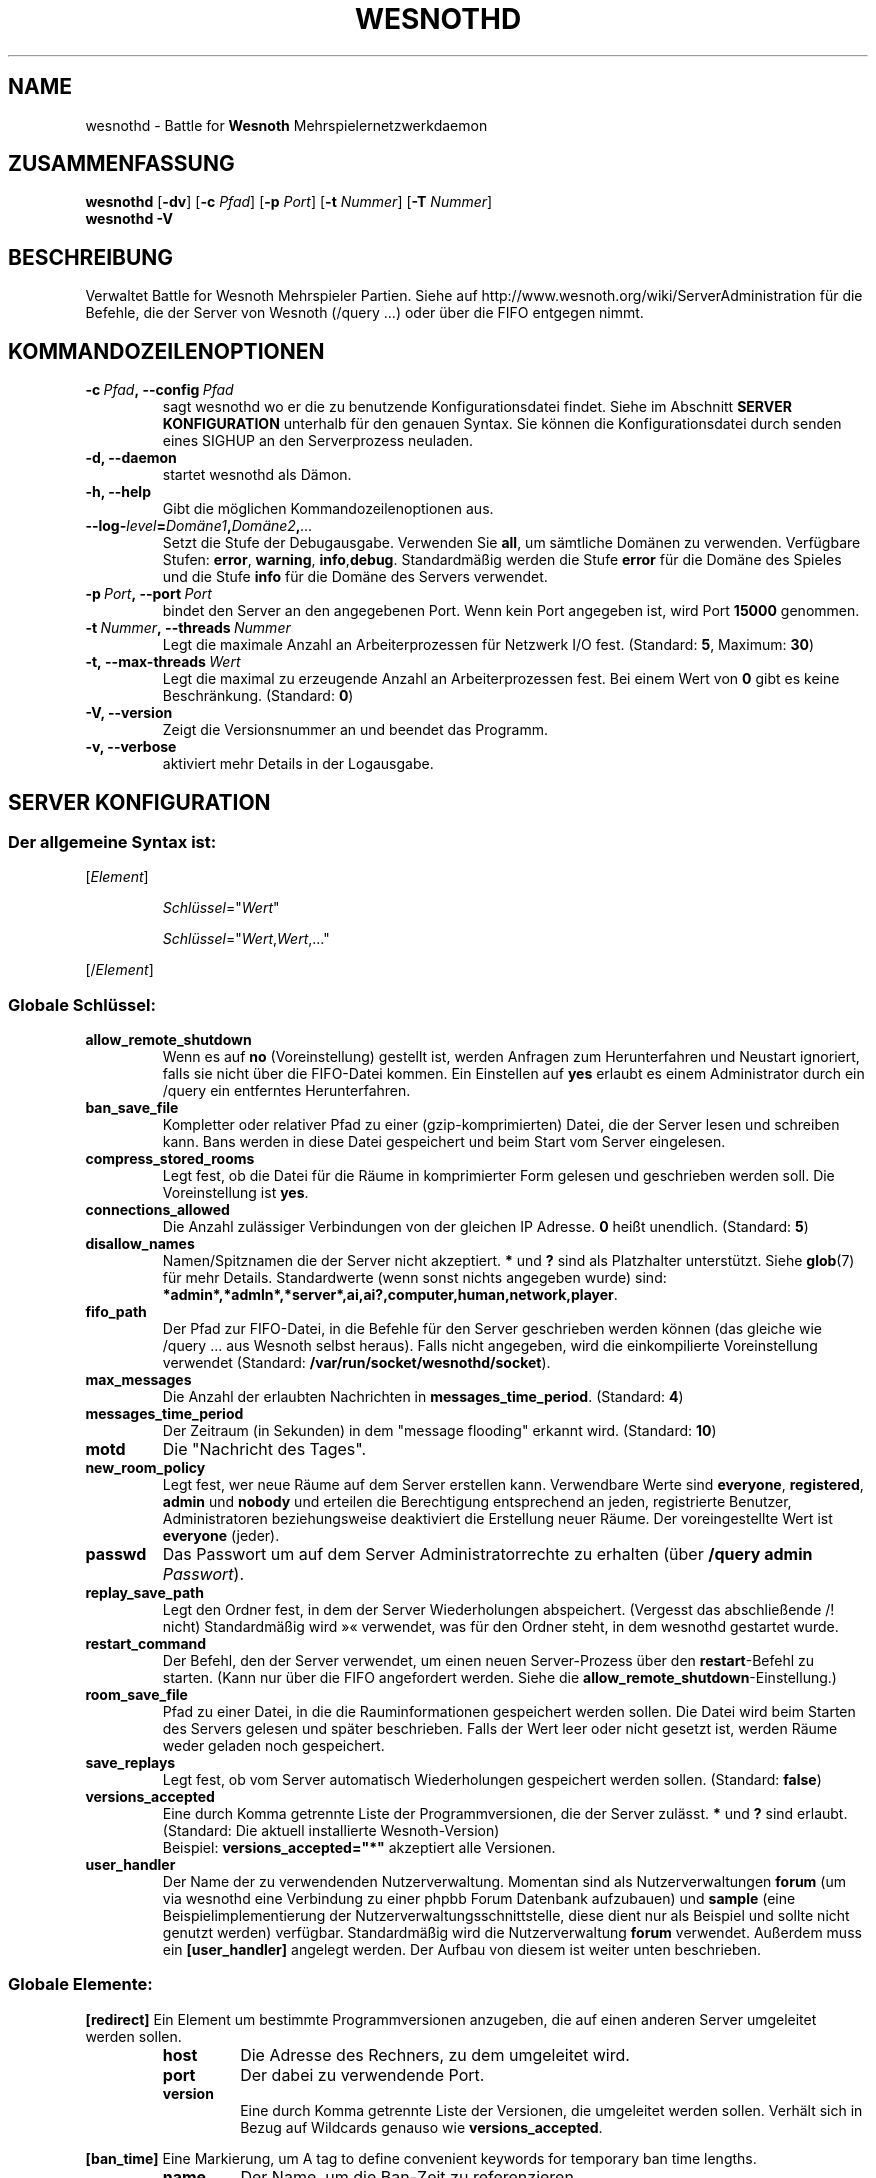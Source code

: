 .\" This program is free software; you can redistribute it and/or modify
.\" it under the terms of the GNU General Public License as published by
.\" the Free Software Foundation; either version 2 of the License, or
.\" (at your option) any later version.
.\"
.\" This program is distributed in the hope that it will be useful,
.\" but WITHOUT ANY WARRANTY; without even the implied warranty of
.\" MERCHANTABILITY or FITNESS FOR A PARTICULAR PURPOSE.  See the
.\" GNU General Public License for more details.
.\"
.\" You should have received a copy of the GNU General Public License
.\" along with this program; if not, write to the Free Software
.\" Foundation, Inc., 51 Franklin Street, Fifth Floor, Boston, MA  02110-1301  USA
.\"
.
.\"*******************************************************************
.\"
.\" This file was generated with po4a. Translate the source file.
.\"
.\"*******************************************************************
.TH WESNOTHD 6 2009 wesnothd "Battle for Wesnoth\-Mehrspielernetzwerkdaemon"
.
.SH NAME
.
wesnothd \- Battle for \fBWesnoth\fP Mehrspielernetzwerkdaemon
.
.SH ZUSAMMENFASSUNG
.
\fBwesnothd\fP [\|\fB\-dv\fP\|] [\|\fB\-c\fP \fIPfad\fP\|] [\|\fB\-p\fP \fIPort\fP\|] [\|\fB\-t\fP
\fINummer\fP\|] [\|\fB\-T\fP \fINummer\fP\|]
.br
\fBwesnothd\fP \fB\-V\fP
.
.SH BESCHREIBUNG
.
Verwaltet Battle for Wesnoth Mehrspieler Partien. Siehe auf
http://www.wesnoth.org/wiki/ServerAdministration für die Befehle, die der
Server von Wesnoth (/query ...) oder über die FIFO entgegen nimmt.
.
.SH KOMMANDOZEILENOPTIONEN
.
.TP 
\fB\-c\ \fP\fIPfad\fP\fB,\ \-\-config\fP\fI\ Pfad\fP
sagt wesnothd wo er die zu benutzende Konfigurationsdatei findet. Siehe im
Abschnitt \fBSERVER KONFIGURATION\fP unterhalb für den genauen Syntax. Sie
können die Konfigurationsdatei durch senden eines SIGHUP an den
Serverprozess neuladen.
.TP 
\fB\-d, \-\-daemon\fP
startet wesnothd als Dämon.
.TP 
\fB\-h, \-\-help\fP
Gibt die möglichen Kommandozeilenoptionen aus.
.TP 
\fB\-\-log\-\fP\fIlevel\fP\fB=\fP\fIDomäne1\fP\fB,\fP\fIDomäne2\fP\fB,\fP\fI...\fP
Setzt die Stufe der Debugausgabe. Verwenden Sie \fBall\fP, um sämtliche Domänen
zu verwenden. Verfügbare Stufen: \fBerror\fP,\ \fBwarning\fP,\ \fBinfo\fP,\
\fBdebug\fP. Standardmäßig werden die Stufe \fBerror\fP für die Domäne des Spieles
und die Stufe \fBinfo\fP für die Domäne des Servers verwendet.
.TP 
\fB\-p\ \fP\fIPort\fP\fB,\ \-\-port\fP\fI\ Port\fP
bindet den Server an den angegebenen Port. Wenn kein Port angegeben ist,
wird Port \fB15000\fP genommen.
.TP 
\fB\-t\ \fP\fINummer\fP\fB,\ \-\-threads\fP\fI\ Nummer\fP
Legt die maximale Anzahl an Arbeiterprozessen für Netzwerk I/O
fest. (Standard: \fB5\fP,\ Maximum:\ \fB30\fP)
.TP 
\fB\-t,\ \-\-max\-threads\fP\fI\ Wert\fP
Legt die maximal zu erzeugende Anzahl an Arbeiterprozessen fest. Bei einem
Wert von \fB0\fP gibt es keine Beschränkung. (Standard: \fB0\fP)
.TP 
\fB\-V, \-\-version\fP
Zeigt die Versionsnummer an und beendet das Programm.
.TP 
\fB\-v, \-\-verbose\fP
aktiviert mehr Details in der Logausgabe.
.
.SH "SERVER KONFIGURATION"
.
.SS "Der allgemeine Syntax ist:"
.
.P
[\fIElement\fP]
.IP
\fISchlüssel\fP="\fIWert\fP"
.IP
\fISchlüssel\fP="\fIWert\fP,\fIWert\fP,..."
.P
[/\fIElement\fP]
.
.SS "Globale Schlüssel:"
.
.TP 
\fBallow_remote_shutdown\fP
Wenn es auf \fBno\fP (Voreinstellung) gestellt ist, werden Anfragen zum
Herunterfahren und Neustart ignoriert, falls sie nicht über die FIFO\-Datei
kommen. Ein Einstellen auf \fByes\fP erlaubt es einem Administrator durch ein
/query ein entferntes Herunterfahren.
.TP 
\fBban_save_file\fP
Kompletter oder relativer Pfad zu einer (gzip\-komprimierten) Datei, die der
Server lesen und schreiben kann. Bans werden in diese Datei gespeichert und
beim Start vom Server eingelesen.
.TP 
\fBcompress_stored_rooms\fP
Legt fest, ob die Datei für die Räume in komprimierter Form gelesen und
geschrieben werden soll. Die Voreinstellung ist \fByes\fP.
.TP 
\fBconnections_allowed\fP
Die Anzahl zulässiger Verbindungen von der gleichen IP Adresse. \fB0\fP heißt
unendlich. (Standard: \fB5\fP)
.TP 
\fBdisallow_names\fP
Namen/Spitznamen die der Server nicht akzeptiert. \fB*\fP und \fB?\fP sind als
Platzhalter unterstützt. Siehe \fBglob\fP(7) für mehr Details. Standardwerte
(wenn sonst nichts angegeben wurde) sind:
\fB*admin*,*admln*,*server*,ai,ai?,computer,human,network,player\fP.
.TP 
\fBfifo_path\fP
Der Pfad zur FIFO\-Datei, in die Befehle für den Server geschrieben werden
können (das gleiche wie /query ... aus Wesnoth selbst heraus). Falls nicht
angegeben, wird die einkompilierte Voreinstellung verwendet (Standard:
\fB/var/run/socket/wesnothd/socket\fP).
.TP 
\fBmax_messages\fP
Die Anzahl der erlaubten Nachrichten in \fBmessages_time_period\fP. (Standard:
\fB4\fP)
.TP 
\fBmessages_time_period\fP
Der Zeitraum (in Sekunden) in dem "message flooding" erkannt
wird. (Standard: \fB10\fP)
.TP 
\fBmotd\fP
Die "Nachricht des Tages".
.TP 
\fBnew_room_policy\fP
Legt fest, wer neue Räume auf dem Server erstellen kann. Verwendbare Werte
sind \fBeveryone\fP, \fBregistered\fP, \fBadmin\fP und \fBnobody\fP und erteilen die
Berechtigung entsprechend an jeden, registrierte Benutzer, Administratoren
beziehungsweise deaktiviert die Erstellung neuer Räume. Der voreingestellte
Wert ist \fBeveryone\fP (jeder).
.TP 
\fBpasswd\fP
Das Passwort um auf dem Server Administratorrechte zu erhalten (über
\fB/query admin \fP\fIPasswort\fP).
.TP 
\fBreplay_save_path\fP
Legt den Ordner fest, in dem der Server Wiederholungen
abspeichert. (Vergesst das abschließende /! nicht) Standardmäßig wird »«
verwendet, was für den Ordner steht, in dem wesnothd gestartet wurde.
.TP 
\fBrestart_command\fP
Der Befehl, den der Server verwendet, um einen neuen Server\-Prozess über den
\fBrestart\fP\-Befehl zu starten. (Kann nur über die FIFO angefordert
werden. Siehe die \fBallow_remote_shutdown\fP\-Einstellung.)
.TP 
\fBroom_save_file\fP
Pfad zu einer Datei, in die die Rauminformationen gespeichert werden
sollen. Die Datei wird beim Starten des Servers gelesen und später
beschrieben. Falls der Wert leer oder nicht gesetzt ist, werden Räume weder
geladen noch gespeichert.
.TP 
\fBsave_replays\fP
Legt fest, ob vom Server automatisch Wiederholungen gespeichert werden
sollen. (Standard: \fBfalse\fP)
.TP 
\fBversions_accepted\fP
Eine durch Komma getrennte Liste der Programmversionen, die der Server
zulässt. \fB*\fP und \fB?\fP sind erlaubt. (Standard: Die aktuell installierte
Wesnoth\-Version)
.br
Beispiel: \fBversions_accepted="*"\fP akzeptiert alle Versionen.
.TP  
\fBuser_handler\fP
Der Name der zu verwendenden Nutzerverwaltung. Momentan sind als
Nutzerverwaltungen \fBforum\fP (um via wesnothd eine Verbindung zu einer phpbb
Forum Datenbank aufzubauen) und \fBsample\fP (eine Beispielimplementierung der
Nutzerverwaltungsschnittstelle, diese dient nur als Beispiel und sollte
nicht genutzt werden) verfügbar. Standardmäßig wird die Nutzerverwaltung
\fBforum\fP verwendet. Außerdem muss ein \fB[user_handler]\fP angelegt werden. Der
Aufbau von diesem ist weiter unten beschrieben.
.
.SS "Globale Elemente:"
.
.P
\fB[redirect]\fP Ein Element um bestimmte Programmversionen anzugeben, die auf
einen anderen Server umgeleitet werden sollen.
.RS
.TP 
\fBhost\fP
Die Adresse des Rechners, zu dem umgeleitet wird.
.TP 
\fBport\fP
Der dabei zu verwendende Port.
.TP 
\fBversion\fP
Eine durch Komma getrennte Liste der Versionen, die umgeleitet werden
sollen. Verhält sich in Bezug auf Wildcards genauso wie
\fBversions_accepted\fP.
.RE
.P
\fB[ban_time]\fP Eine Markierung, um A tag to define convenient keywords for
temporary ban time lengths.
.RS
.TP 
\fBname\fP
Der Name, um die Ban\-Zeit zu referenzieren.
.TP 
\fBtime\fP
Die Zeitlängen\-Definition. Das Format lautet: %d[%s[%d%s[...]]] wobei %s für
s (Sekunden), m (Minuten), h (Stunden), D (Tage), M (Monate) oder Y (Jahre)
und %d für eine Nummer steht. Falls keine Zeitdefinition verwendet wird,
werden Minuten (m) angenommen. Beispiel: \fBtime="1D12h30m"\fP steht für eine
Ban\-Zeit von einem Tag, 12 Stunden und 30 Minuten.
.RE
.P
\fB[proxy]\fP Ein Element, das benutzt wird um dem Server mitzuteilen, wie ein
Proxy zu agieren und somit alle Anfragen des mit ihm verbundenen Rechners an
den angegebenen Server weiterzuleiten. Es werden die gleichen Schlüssel wie
bei \fB[redirect]\fP akzeptiert.
.RE
.P
\fB[user_handler]\fP Dies Konfiguriert die Nutzerverwaltung. Die verwendbaren
Schlüssel hängen davon ab, welche Nutzerverwaltung beim \fBuser_handler\fP
Schlüssel festgelegt wurde. Ist kein \fB[user_handler]\fP\-Bereich vorhanden, so
ist es nicht möglich registrierte Nutzernamen auf dem Server zu verwenden.
.RS
.TP  
\fBdb_host\fP
(für user_handler=forum) Der Hostname des Datenbank\-Servers
.TP  
\fBdb_name\fP
(für user_handler=forum) Der Name der zu nutzenden Datenbank
.TP  
\fBdb_user\fP
(für user_handler=forum) Der Benutzername, der zur Anmeldung an der
Datenbank verwendet werden soll
.TP  
\fBdb_password\fP
(für user_handler=forum) Das zugehörige Passwort für den Nutzer
.TP  
\fBdb_users_table\fP
(für user_handler=forum) Der Name der Tabelle, in der das phpbb Forum die
Nutzerdaten ablegt. Dies ist höchstwahrscheinlich
<table\-prefix>_users (z.B. phpbb3_users).
.TP  
\fBdb_extra_table\fP
(für user_handler=forum) Der Name der Tabelle, in der wesnothd spezifische
Nutzerdaten abgelegt werden sollen. Diese Tabelle muss manuell angelegt
werden. Dies erfolgt z.B. mit einem Befehl wie diesem: \fBCREATE TABLE
<table\-name>(username VARCHAR(255) PRIMARY KEY, user_lastvisit INT
UNSIGNED NOT NULL DEFAULT 0, user_is_moderator TINYINT(4) NOT NULL DEFAULT
0);\fP
.TP  
\fBuser_expiration\fP
(für user_handler=sample) Zeit (in Tagen) nach der ein registrierter
Benutzername verfällt.
.RE
.P
\fB[mail]\fP Konfiguriert einen SMTP\-Server über den die Nutzerverwaltung
Benachrichtigungen verschicken kann. Dies wird momentan nur von der
Nutzerverwaltung »sample« verwendet.
.RS
.TP  
\fBserver\fP
Der Hostname des Mail\-Servers.
.TP  
\fBusername\fP
Der Nutzername mit welchem man sich beim Mail\-Server anmeldet.
.TP  
\fBpassword\fP
Das Passwort dieses Nutzers.
.TP  
\fBfrom_address\fP
Die Antwortadresse für ausgehende Mails.
.TP  
\fBmail_port\fP
Der Port, auf welchem der Mailserver arbeitet. Standardmäßig wird Port 25
verwendet.
.
.SH AUTOR
.
Geschrieben von David White <davidnwhite@verizon.net>.  Bearbeitet
von Nils Kneuper <crazy\-ivanovic@gmx.net>, ott
<ott@gaon.net>, Soliton  <soliton.de@gmail.com> und Thomas
Baumhauer <thomas.baumhauer@gmail.com>.  Übersetzt von Jan\-Heiner
Laberenz <Jan\-Heiner@arcor.de>, Nils Kneuper
<crazy\-ivanovic@gmx.net>und Soliton <soliton.de@gmail.com>.
Diese Beschreibung stammt im Original von Cyril Bouthors
<cyril@bouthors.org>.
.br
Besuchen Sie auch die offizielle Webseite: http://www.wesnoth.org/
.
.SH COPYRIGHT
.
Copyright \(co 2003\-2009 David White <davidnwhite@verizon.net>
.br
Dieses Programm ist freie Software. Sie können es unter den Bedingungen der
GNU General Public License, wie von der Free Software Foundation
veröffentlicht, weitergeben und/oder modifizieren, entweder gemäß Version 2
der Lizenz oder (nach Ihrer Option) jeder späteren Version.  Die
Veröffentlichung dieses Programms erfolgt in der Hoffnung, dass es Ihnen von
Nutzen sein wird, aber OHNE IRGENDEINE GARANTIE, sogar ohne die implizite
Garantie der MARKTREIFE oder der VERWENDBARKEIT FÜR EINEN BESTIMMTEN
ZWECK. Details finden Sie in der GNU General Public License.  Sie sollten
eine Kopie der GNU General Public License zusammen mit diesem Programm
erhalten haben. Falls nicht, schreiben Sie an die Free Software Foundation,
Inc., 51 Franklin Street, Fifth Floor, Boston, MA 02110\-1301, USA.
.
.SH ANDERE
.
\fBwesnoth\fP(6), \fBwesnoth_editor\fP(6)
